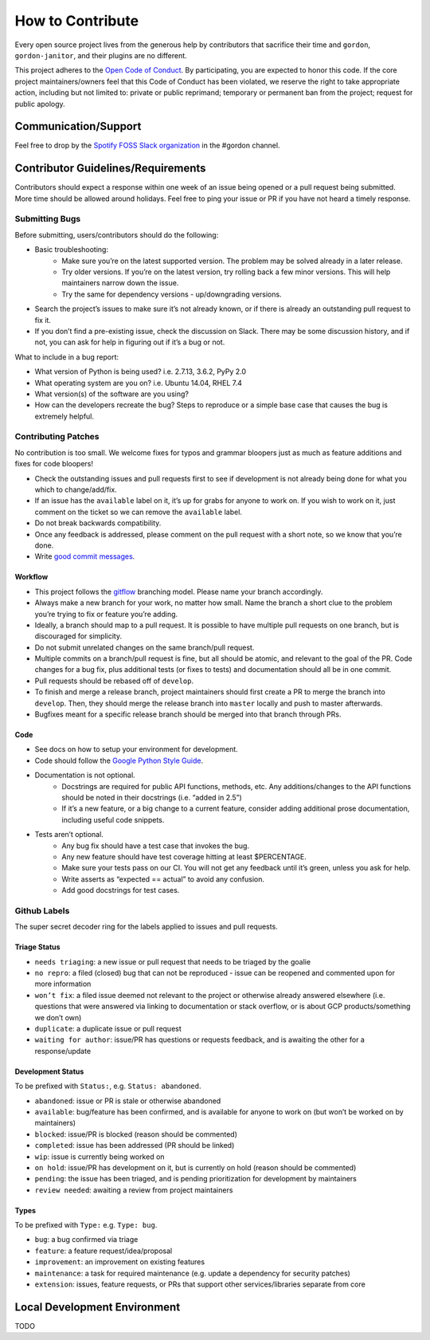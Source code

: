 How to Contribute
=================

Every open source project lives from the generous help by contributors that sacrifice their time and ``gordon``, ``gordon-janitor``, and their plugins are no different.


This project adheres to the `Open Code of Conduct`_. By participating, you are expected to honor this code. If the core project maintainers/owners feel that this Code of Conduct has been violated, we reserve the right to take appropriate action, including but not limited to: private or public reprimand; temporary or permanent ban from the project; request for public apology.


Communication/Support
---------------------

Feel free to drop by the `Spotify FOSS Slack organization`_ in the #gordon channel.

Contributor Guidelines/Requirements
-----------------------------------

Contributors should expect a response within one week of an issue being opened or a pull request being submitted. More time should be allowed around holidays. Feel free to ping your issue or PR if you have not heard a timely response.

Submitting Bugs
~~~~~~~~~~~~~~~

Before submitting, users/contributors should do the following:

* Basic troubleshooting:
    - Make sure you’re on the latest supported version. The problem may be solved already in a later release.
    - Try older versions. If you’re on the latest version, try rolling back a few minor versions. This will help maintainers narrow down the issue.
    - Try the same for dependency versions - up/downgrading versions.
* Search the project’s issues to make sure it’s not already known, or if there is already an outstanding pull request to fix it.
* If you don’t find a pre-existing issue, check the discussion on Slack. There may be some discussion history, and if not, you can ask for help in figuring out if it’s a bug or not.

What to include in a bug report:

* What version of Python is being used? i.e. 2.7.13, 3.6.2, PyPy 2.0
* What operating system are you on? i.e. Ubuntu 14.04, RHEL 7.4
* What version(s) of the software are you using?
* How can the developers recreate the bug? Steps to reproduce or a simple base case that causes the bug is extremely helpful.


Contributing Patches
~~~~~~~~~~~~~~~~~~~~

No contribution is too small. We welcome fixes for typos and grammar bloopers just as much as feature additions and fixes for code bloopers!

* Check the outstanding issues and pull requests first to see if development is not already being done for what you which to change/add/fix.
* If an issue has the ``available`` label on it, it’s up for grabs for anyone to work on. If you wish to work on it, just comment on the ticket so we can remove the ``available`` label.
* Do not break backwards compatibility.
* Once any feedback is addressed, please comment on the pull request with a short note, so we know that you’re done.
* Write `good commit messages`_.


Workflow
********

* This project follows the `gitflow`_ branching model. Please name your branch accordingly.
* Always make a new branch for your work, no matter how small. Name the branch a short clue to the problem you’re trying to fix or feature you’re adding.
* Ideally, a branch should map to a pull request. It is possible to have multiple pull requests on one branch, but is discouraged for simplicity.
* Do not submit unrelated changes on the same branch/pull request.
* Multiple commits on a branch/pull request is fine, but all should be atomic, and relevant to the goal of the PR. Code changes for a bug fix, plus additional tests (or fixes to tests) and documentation should all be in one commit.
* Pull requests should be rebased off of ``develop``.
* To finish and merge a release branch, project maintainers should first create a PR to merge the branch into ``develop``. Then, they should merge the release branch into ``master`` locally and push to master afterwards.
* Bugfixes meant for a specific release branch should be merged into that branch through PRs.

Code
****

* See docs on how to setup your environment for development.
* Code should follow the `Google Python Style Guide`_.
* Documentation is not optional.
    - Docstrings are required for public API functions, methods, etc. Any additions/changes to the API functions should be noted in their docstrings (i.e. “added in 2.5”)
    - If it’s a new feature, or a big change to a current feature, consider adding additional prose documentation, including useful code snippets.
* Tests aren’t optional.
    - Any bug fix should have a test case that invokes the bug.
    - Any new feature should have test coverage hitting at least $PERCENTAGE.
    - Make sure your tests pass on our CI. You will not get any feedback until it’s green, unless you ask for help.
    - Write asserts as “expected == actual” to avoid any confusion.
    - Add good docstrings for test cases.

Github Labels
~~~~~~~~~~~~~

The super secret decoder ring for the labels applied to issues and pull requests.

Triage Status
*************

* ``needs triaging``: a new issue or pull request that needs to be triaged by the goalie
* ``no repro``: a filed (closed) bug that can not be reproduced - issue can be reopened and commented upon for more information
* ``won’t fix``: a filed issue deemed not relevant to the project or otherwise already answered elsewhere (i.e. questions that were answered via linking to documentation or stack overflow, or is about GCP products/something we don’t own)
* ``duplicate``: a duplicate issue or pull request
* ``waiting for author``: issue/PR has questions or requests feedback, and is awaiting the other for a response/update


Development Status
******************

To be prefixed with ``Status:``, e.g. ``Status: abandoned``.

* ``abandoned``: issue or PR is stale or otherwise abandoned
* ``available``: bug/feature has been confirmed, and is available for anyone to work on (but won’t be worked on by maintainers)
* ``blocked``: issue/PR is blocked (reason should be commented)
* ``completed``: issue has been addressed (PR should be linked)
* ``wip``: issue is currently being worked on
* ``on hold``: issue/PR has development on it, but is currently on hold (reason should be commented)
* ``pending``: the issue has been triaged, and is pending prioritization for development by maintainers
* ``review needed``: awaiting a review from project maintainers

Types
*****

To be prefixed with ``Type:`` e.g. ``Type: bug``.

* ``bug``: a bug confirmed via triage
* ``feature``: a feature request/idea/proposal
* ``improvement``: an improvement on existing features
* ``maintenance``: a task for required maintenance (e.g. update a dependency for security patches)
* ``extension``: issues, feature requests, or PRs that support other services/libraries separate from core


Local Development Environment
-----------------------------

TODO

.. _`Open Code of Conduct`: https://github.com/spotify/code-of-conduct/blob/master/code-of-conduct.md
.. _`Spotify FOSS Slack organization`: https://slackin.spotify.com/
.. _`gitflow`: http://nvie.com/posts/a-successful-git-branching-model/
.. _`good commit messages`: http://tbaggery.com/2008/04/19/a-note-about-git-commit-messages.html
.. _`Google Python Style Guide`: https://google.github.io/styleguide/pyguide.html
